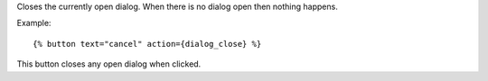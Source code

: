 
Closes the currently open dialog. When there is no dialog open then nothing happens.

Example::

   {% button text="cancel" action={dialog_close} %}

This button closes any open dialog when clicked.

.. seealso:: actions :ref:`action-dialog_open` and :ref:`action-dialog`.
